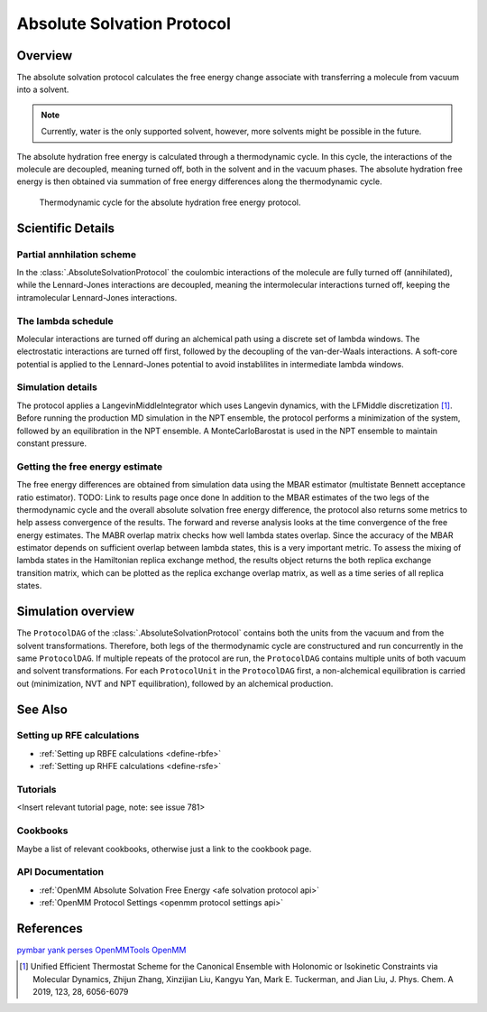 Absolute Solvation Protocol
===========================

Overview
--------

The absolute solvation protocol calculates the free energy change 
associate with transferring a molecule from vacuum into a solvent.

.. note::
   Currently, water is the only supported solvent, however, more solvents might be possible in the future.

The absolute hydration free energy is calculated through a thermodynamic cycle. 
In this cycle, the interactions of the molecule are decoupled, meaning turned off, both in the solvent and in the vacuum phases.
The absolute hydration free energy is then obtained via summation of free energy differences along the thermodynamic cycle.

.. figure:: img/ahfe_thermocycle.png
   :scale: 100%

   Thermodynamic cycle for the absolute hydration free energy protocol.

Scientific Details
------------------

Partial annhilation scheme
~~~~~~~~~~~~~~~~~~~~~~~~~~

In the :class:`.AbsoluteSolvationProtocol` the coulombic interactions of the molecule are fully turned off (annihilated),
while the Lennard-Jones interactions are decoupled, meaning the intermolecular interactions turned off, keeping the intramolecular Lennard-Jones interactions.

The lambda schedule
~~~~~~~~~~~~~~~~~~~

Molecular interactions are turned off during an alchemical path using a discrete set of lambda windows. The electrostatic interactions are turned off first, followed by the decoupling of the van-der-Waals interactions. A soft-core potential is applied to the Lennard-Jones potential to avoid instablilites in intermediate lambda windows. 

Simulation details
~~~~~~~~~~~~~~~~~~

The protocol applies a LangevinMiddleIntegrator which uses Langevin dynamics, with the LFMiddle discretization [1]_.
Before running the production MD simulation in the NPT ensemble, the protocol performs a minimization of the system, followed by an equilibration in the NPT ensemble. A MonteCarloBarostat is used in the NPT ensemble to maintain constant pressure.

Getting the free energy estimate
~~~~~~~~~~~~~~~~~~~~~~~~~~~~~~~~

The free energy differences are obtained from simulation data using the MBAR estimator (multistate Bennett acceptance ratio estimator).
TODO: Link to results page once done
In addition to the MBAR estimates of the two legs of the thermodynamic cycle and the overall absolute solvation free energy difference, the protocol also returns some metrics to help assess convergence of the results. The forward and reverse analysis looks at the time convergence of the free energy estimates. The MABR overlap matrix checks how well lambda states overlap. Since the accuracy of the MBAR estimator depends on sufficient overlap between lambda states, this is a very important metric. 
To assess the mixing of lambda states in the Hamiltonian replica exchange method, the results object returns the both replica exchange transition matrix, which can be plotted as the replica exchange overlap matrix, as well as a time series of all replica states.  

Simulation overview
-------------------

The ``ProtocolDAG`` of the :class:`.AbsoluteSolvationProtocol` contains both the units from the vacuum and from the solvent transformations. Therefore, both legs of the thermodynamic cycle are constructured and run concurrently in the same ``ProtocolDAG``.
If multiple repeats of the protocol are run, the ``ProtocolDAG`` contains multiple units of both vacuum and solvent transformations. 
For each ``ProtocolUnit`` in the ``ProtocolDAG`` first, a non-alchemical equilibration is carried out (minimization, NVT and NPT equilibration), followed by an alchemical production.

See Also
--------

Setting up RFE calculations
~~~~~~~~~~~~~~~~~~~~~~~~~~~

* :ref:`Setting up RBFE calculations <define-rbfe>`
* :ref:`Setting up RHFE calculations <define-rsfe>`

Tutorials
~~~~~~~~~

<Insert relevant tutorial page, note: see issue 781>

Cookbooks
~~~~~~~~~

Maybe a list of relevant cookbooks, otherwise just a link to the cookbook page.

API Documentation
~~~~~~~~~~~~~~~~~

* :ref:`OpenMM Absolute Solvation Free Energy <afe solvation protocol api>`
* :ref:`OpenMM Protocol Settings <openmm protocol settings api>`

References
----------
`pymbar <https://pymbar.readthedocs.io/en/stable/>`_
`yank <http://getyank.org/latest/>`_
`perses <https://perses.readthedocs.io/en/latest/>`_
`OpenMMTools <https://openmmtools.readthedocs.io/en/stable/>`_
`OpenMM <https://openmm.org/>`_

.. [1] Unified Efficient Thermostat Scheme for the Canonical Ensemble with Holonomic or Isokinetic Constraints via Molecular Dynamics, Zhijun Zhang, Xinzijian Liu, Kangyu Yan, Mark E. Tuckerman, and Jian Liu, J. Phys. Chem. A 2019, 123, 28, 6056-6079
